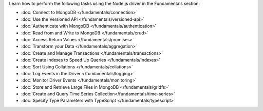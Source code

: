 Learn how to perform the following tasks using the Node.js driver in the
Fundamentals section:

- :doc:`Connect to MongoDB </fundamentals/connection>`
- :doc:`Use the Versioned API </fundamentals/versioned-api>`
- :doc:`Authenticate with MongoDB </fundamentals/authentication>`
- :doc:`Read from and Write to MongoDB </fundamentals/crud>`
- :doc:`Access Return Values </fundamentals/promises>`
- :doc:`Transform your Data </fundamentals/aggregation>`
- :doc:`Create and Manage Transactions </fundamentals/transactions>`
- :doc:`Create Indexes to Speed Up Queries </fundamentals/indexes>`
- :doc:`Sort Using Collations </fundamentals/collations>`
- :doc:`Log Events in the Driver </fundamentals/logging>`
- :doc:`Monitor Driver Events </fundamentals/monitoring>`
- :doc:`Store and Retrieve Large Files in MongoDB </fundamentals/gridfs>`
- :doc:`Create and Query Time Series Collection</fundamentals/time-series>`
- :doc:`Specify Type Parameters with TypeScript </fundamentals/typescript>`

